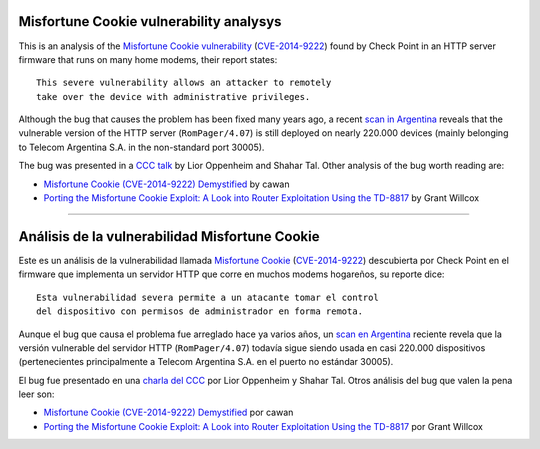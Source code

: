****************************************
Misfortune Cookie vulnerability analysys
****************************************

This is an analysis of the `Misfortune Cookie vulnerability <http://mis.fortunecook.ie/>`_ (`CVE-2014-9222 <https://cve.mitre.org/cgi-bin/cvename.cgi?name=CVE-2014-9222>`_) found by Check Point in an HTTP server firmware that runs on many home modems, their report states:

::

	This severe vulnerability allows an attacker to remotely
	take over the device with administrative privileges.

Although the bug that causes the problem has been fixed many years ago, a recent `scan in Argentina <./scan>`_ reveals that the vulnerable version of the HTTP server (``RomPager/4.07``) is still deployed on nearly 220.000 devices (mainly belonging to Telecom Argentina S.A. in the non-standard port 30005).

The bug was presented in a `CCC talk <https://www.youtube.com/watch?v=W455bd6js0s>`_ by Lior Oppenheim and Shahar Tal. Other analysis of the bug worth reading are:

* `Misfortune Cookie (CVE-2014-9222) Demystified <http://cawanblog.blogspot.com.ar/2015/02/misfortune-cookie-cve-2014-9222.html>`_ by cawan
* `Porting the Misfortune Cookie Exploit: A Look into Router Exploitation Using the TD-8817 <https://www.nccgroup.trust/globalassets/our-research/uk/whitepapers/2015/10/porting-the-misfortune-cookie-exploit-whitepaper.pdf>`_ by Grant Willcox

-----

***********************************************
Análisis de la vulnerabilidad Misfortune Cookie
***********************************************

Este es un análisis de la vulnerabilidad llamada `Misfortune Cookie <http://mis.fortunecook.ie/>`_ (`CVE-2014-9222 <https://cve.mitre.org/cgi-bin/cvename.cgi?name=CVE-2014-9222>`_) descubierta por Check Point en el firmware que implementa un servidor HTTP que corre en muchos modems hogareños, su reporte dice:

::

	Esta vulnerabilidad severa permite a un atacante tomar el control
	del dispositivo con permisos de administrador en forma remota.

Aunque el bug que causa el problema fue arreglado hace ya varios años, un `scan en Argentina <./scan>`_ reciente revela que la versión vulnerable del servidor HTTP (``RomPager/4.07``) todavía sigue siendo usada en casi 220.000 dispositivos (pertenecientes principalmente a Telecom Argentina S.A. en el puerto no estándar 30005).

El bug fue presentado en una `charla del CCC <https://www.youtube.com/watch?v=W455bd6js0s>`_ por Lior Oppenheim y Shahar Tal. Otros análisis del bug que valen la pena leer son:

* `Misfortune Cookie (CVE-2014-9222) Demystified <http://cawanblog.blogspot.com.ar/2015/02/misfortune-cookie-cve-2014-9222.html>`_ por cawan
* `Porting the Misfortune Cookie Exploit: A Look into Router Exploitation Using the TD-8817 <https://www.nccgroup.trust/globalassets/our-research/uk/whitepapers/2015/10/porting-the-misfortune-cookie-exploit-whitepaper.pdf>`_ por Grant Willcox
